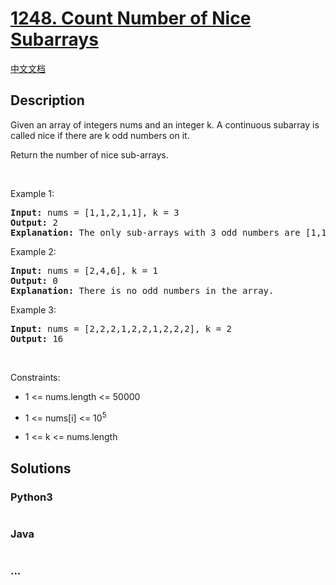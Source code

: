 * [[https://leetcode.com/problems/count-number-of-nice-subarrays][1248.
Count Number of Nice Subarrays]]
  :PROPERTIES:
  :CUSTOM_ID: count-number-of-nice-subarrays
  :END:
[[./solution/1200-1299/1248.Count Number of Nice Subarrays/README.org][中文文档]]

** Description
   :PROPERTIES:
   :CUSTOM_ID: description
   :END:

#+begin_html
  <p>
#+end_html

Given an array of integers nums and an integer k. A continuous subarray
is called nice if there are k odd numbers on it.

#+begin_html
  </p>
#+end_html

#+begin_html
  <p>
#+end_html

Return the number of nice sub-arrays.

#+begin_html
  </p>
#+end_html

#+begin_html
  <p>
#+end_html

 

#+begin_html
  </p>
#+end_html

#+begin_html
  <p>
#+end_html

Example 1:

#+begin_html
  </p>
#+end_html

#+begin_html
  <pre>
  <strong>Input:</strong> nums = [1,1,2,1,1], k = 3
  <strong>Output:</strong> 2
  <strong>Explanation:</strong> The only sub-arrays with 3 odd numbers are [1,1,2,1] and [1,2,1,1].
  </pre>
#+end_html

#+begin_html
  <p>
#+end_html

Example 2:

#+begin_html
  </p>
#+end_html

#+begin_html
  <pre>
  <strong>Input:</strong> nums = [2,4,6], k = 1
  <strong>Output:</strong> 0
  <strong>Explanation:</strong> There is no odd numbers in the array.
  </pre>
#+end_html

#+begin_html
  <p>
#+end_html

Example 3:

#+begin_html
  </p>
#+end_html

#+begin_html
  <pre>
  <strong>Input:</strong> nums = [2,2,2,1,2,2,1,2,2,2], k = 2
  <strong>Output:</strong> 16
  </pre>
#+end_html

#+begin_html
  <p>
#+end_html

 

#+begin_html
  </p>
#+end_html

#+begin_html
  <p>
#+end_html

Constraints:

#+begin_html
  </p>
#+end_html

#+begin_html
  <ul>
#+end_html

#+begin_html
  <li>
#+end_html

1 <= nums.length <= 50000

#+begin_html
  </li>
#+end_html

#+begin_html
  <li>
#+end_html

1 <= nums[i] <= 10^5

#+begin_html
  </li>
#+end_html

#+begin_html
  <li>
#+end_html

1 <= k <= nums.length

#+begin_html
  </li>
#+end_html

#+begin_html
  </ul>
#+end_html

** Solutions
   :PROPERTIES:
   :CUSTOM_ID: solutions
   :END:

#+begin_html
  <!-- tabs:start -->
#+end_html

*** *Python3*
    :PROPERTIES:
    :CUSTOM_ID: python3
    :END:
#+begin_src python
#+end_src

*** *Java*
    :PROPERTIES:
    :CUSTOM_ID: java
    :END:
#+begin_src java
#+end_src

*** *...*
    :PROPERTIES:
    :CUSTOM_ID: section
    :END:
#+begin_example
#+end_example

#+begin_html
  <!-- tabs:end -->
#+end_html
